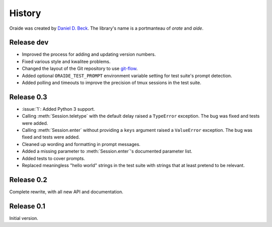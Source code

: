 .. module:: oraide

History
=======

Oraide was created by `Daniel D. Beck`_.
The library's name is a portmanteau of *orate* and *aide*.

.. _Daniel D. Beck: http://www.danieldbeck.com/

Release dev
-----------

- Improved the process for adding and updating version numbers.
- Fixed various style and kwalitee problems.
- Changed the layout of the Git repository to use `git-flow`_.
- Added optional ``ORAIDE_TEST_PROMPT`` environment variable setting for test suite's prompt detection.
- Added polling and timeouts to improve the precision of tmux sessions in the test suite.

.. _git-flow: https://github.com/nvie/gitflow


Release 0.3
-----------

- :issue:`1`: Added Python 3 support.
- Calling :meth:`Session.teletype` with the default delay raised a ``TypeError`` exception.
  The bug was fixed and tests were added.
- Calling :meth:`Session.enter` without providing a ``keys`` argument raised a ``ValueError`` exception.
  The bug was fixed and tests were added.
- Cleaned up wording and formatting in prompt messages.
- Added a missing parameter to :meth:`Session.enter`'s documented parameter list.
- Added tests to cover prompts.
- Replaced meaningless "hello world" strings in the test suite with strings that at least pretend to be relevant.


Release 0.2
-----------

Complete rewrite, with all new API and documentation.


Release 0.1
-----------

Initial version.

